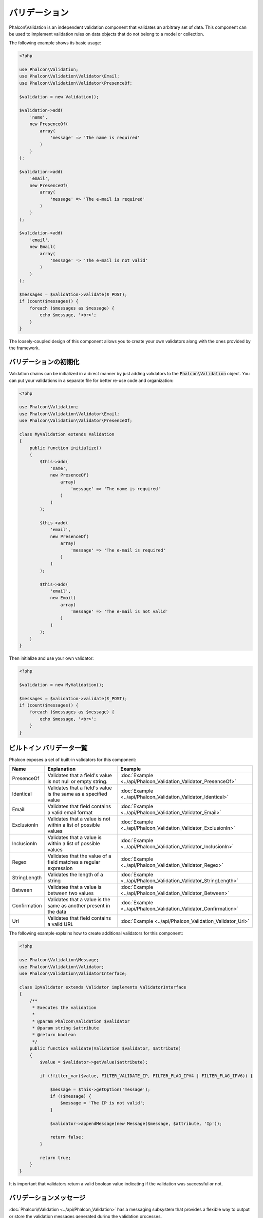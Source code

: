 バリデーション
==============

Phalcon\\Validation is an independent validation component that validates an arbitrary set of data.
This component can be used to implement validation rules on data objects that do not belong to a model or collection.

The following example shows its basic usage:

.. code-block:: php

    <?php

    use Phalcon\Validation;
    use Phalcon\Validation\Validator\Email;
    use Phalcon\Validation\Validator\PresenceOf;

    $validation = new Validation();

    $validation->add(
        'name',
        new PresenceOf(
            array(
                'message' => 'The name is required'
            )
        )
    );

    $validation->add(
        'email',
        new PresenceOf(
            array(
                'message' => 'The e-mail is required'
            )
        )
    );

    $validation->add(
        'email',
        new Email(
            array(
                'message' => 'The e-mail is not valid'
            )
        )
    );

    $messages = $validation->validate($_POST);
    if (count($messages)) {
        foreach ($messages as $message) {
            echo $message, '<br>';
        }
    }

The loosely-coupled design of this component allows you to create your own validators along with the ones provided by the framework.

バリデーションの初期化
-----------------------
Validation chains can be initialized in a direct manner by just adding validators to the :code:`Phalcon\Validation` object.
You can put your validations in a separate file for better re-use code and organization:

.. code-block:: php

    <?php

    use Phalcon\Validation;
    use Phalcon\Validation\Validator\Email;
    use Phalcon\Validation\Validator\PresenceOf;

    class MyValidation extends Validation
    {
        public function initialize()
        {
            $this->add(
                'name',
                new PresenceOf(
                    array(
                        'message' => 'The name is required'
                    )
                )
            );

            $this->add(
                'email',
                new PresenceOf(
                    array(
                        'message' => 'The e-mail is required'
                    )
                )
            );

            $this->add(
                'email',
                new Email(
                    array(
                        'message' => 'The e-mail is not valid'
                    )
                )
            );
        }
    }

Then initialize and use your own validator:

.. code-block:: php

    <?php

    $validation = new MyValidation();

    $messages = $validation->validate($_POST);
    if (count($messages)) {
        foreach ($messages as $message) {
            echo $message, '<br>';
        }
    }

ビルトイン バリデータ一覧
-------------------------
Phalcon exposes a set of built-in validators for this component:

+--------------+------------------------------------------------------------------------------------------------------------------------------------------------------------------+-------------------------------------------------------------------+
| Name         | Explanation                                                                                                                                                      | Example                                                           |
+==============+==================================================================================================================================================================+===================================================================+
| PresenceOf   | Validates that a field's value is not null or empty string.                                                                                                      | :doc:`Example <../api/Phalcon_Validation_Validator_PresenceOf>`   |
+--------------+------------------------------------------------------------------------------------------------------------------------------------------------------------------+-------------------------------------------------------------------+
| Identical    | Validates that a field's value is the same as a specified value                                                                                                  | :doc:`Example <../api/Phalcon_Validation_Validator_Identical>`    |
+--------------+------------------------------------------------------------------------------------------------------------------------------------------------------------------+-------------------------------------------------------------------+
| Email        | Validates that field contains a valid email format                                                                                                               | :doc:`Example <../api/Phalcon_Validation_Validator_Email>`        |
+--------------+------------------------------------------------------------------------------------------------------------------------------------------------------------------+-------------------------------------------------------------------+
| ExclusionIn  | Validates that a value is not within a list of possible values                                                                                                   | :doc:`Example <../api/Phalcon_Validation_Validator_ExclusionIn>`  |
+--------------+------------------------------------------------------------------------------------------------------------------------------------------------------------------+-------------------------------------------------------------------+
| InclusionIn  | Validates that a value is within a list of possible values                                                                                                       | :doc:`Example <../api/Phalcon_Validation_Validator_InclusionIn>`  |
+--------------+------------------------------------------------------------------------------------------------------------------------------------------------------------------+-------------------------------------------------------------------+
| Regex        | Validates that the value of a field matches a regular expression                                                                                                 | :doc:`Example <../api/Phalcon_Validation_Validator_Regex>`        |
+--------------+------------------------------------------------------------------------------------------------------------------------------------------------------------------+-------------------------------------------------------------------+
| StringLength | Validates the length of a string                                                                                                                                 | :doc:`Example <../api/Phalcon_Validation_Validator_StringLength>` |
+--------------+------------------------------------------------------------------------------------------------------------------------------------------------------------------+-------------------------------------------------------------------+
| Between      | Validates that a value is between two values                                                                                                                     | :doc:`Example <../api/Phalcon_Validation_Validator_Between>`      |
+--------------+------------------------------------------------------------------------------------------------------------------------------------------------------------------+-------------------------------------------------------------------+
| Confirmation | Validates that a value is the same as another present in the data                                                                                                | :doc:`Example <../api/Phalcon_Validation_Validator_Confirmation>` |
+--------------+------------------------------------------------------------------------------------------------------------------------------------------------------------------+-------------------------------------------------------------------+
| Url          | Validates that field contains a valid URL                                                                                                                        | :doc:`Example <../api/Phalcon_Validation_Validator_Url>`          |
+--------------+------------------------------------------------------------------------------------------------------------------------------------------------------------------+-------------------------------------------------------------------+

The following example explains how to create additional validators for this component:

.. code-block:: php

    <?php

    use Phalcon\Validation\Message;
    use Phalcon\Validation\Validator;
    use Phalcon\Validation\ValidatorInterface;

    class IpValidator extends Validator implements ValidatorInterface
    {
        /**
         * Executes the validation
         *
         * @param Phalcon\Validation $validator
         * @param string $attribute
         * @return boolean
         */
        public function validate(Validation $validator, $attribute)
        {
            $value = $validator->getValue($attribute);

            if (!filter_var($value, FILTER_VALIDATE_IP, FILTER_FLAG_IPV4 | FILTER_FLAG_IPV6)) {

                $message = $this->getOption('message');
                if (!$message) {
                    $message = 'The IP is not valid';
                }

                $validator->appendMessage(new Message($message, $attribute, 'Ip'));

                return false;
            }

            return true;
        }
    }

It is important that validators return a valid boolean value indicating if the validation was successful or not.

バリデーションメッセージ
------------------------
:doc:`Phalcon\\Validation <../api/Phalcon_Validation>` has a messaging subsystem that provides a flexible way to output or store the
validation messages generated during the validation processes.

Each message consists of an instance of the class :doc:`Phalcon\\Validation\\Message <../api/Phalcon_Mvc_Model_Message>`. The set of
messages generated can be retrieved with the getMessages() method. Each message provides extended information like the attribute that
generated the message or the message type:

.. code-block:: php

    <?php

    $messages = $validation->validate();
    if (count($messages)) {
        foreach ($validation->getMessages() as $message) {
            echo "Message: ", $message->getMessage(), "\n";
            echo "Field: ", $message->getField(), "\n";
            echo "Type: ", $message->getType(), "\n";
        }
    }

The getMessages() method can be overridden in a validation class to replace/translate the default messages generated by the validators:

.. code-block:: php

    <?php

    use Phalcon\Validation;

    class MyValidation extends Validation
    {
        public function initialize()
        {
            // ...
        }

        public function getMessages()
        {
            $messages = array();
            foreach (parent::getMessages() as $message) {
                switch ($message->getType()) {
                    case 'PresenceOf':
                        $messages[] = 'The field ' . $message->getField() . ' is mandatory';
                        break;
                }
            }

            return $messages;
        }
    }

Or you can pass a 'message' parameter to change the default message in each validator:

.. code-block:: php

    <?php

    use Phalcon\Validation\Validator\Email;

    $validation->add(
        'email',
        new Email(
            array(
                'message' => 'The e-mail is not valid'
            )
        )
    );

By default, 'getMessages' returns all the messages generated during validation. You can filter messages
for a specific field using the 'filter' method:

.. code-block:: php

    <?php

    $messages = $validation->validate();
    if (count($messages)) {
        // Filter only the messages generated for the field 'name'
        foreach ($validation->getMessages()->filter('name') as $message) {
            echo $message;
        }
    }

データのフィルタリング
----------------------
Data can be filtered prior to the validation ensuring that malicious or incorrect data is not validated.

.. code-block:: php

    <?php

    use Phalcon\Validation;

    $validation = new Validation();

    $validation
        ->add('name', new PresenceOf(array(
            'message' => 'The name is required'
        )))
        ->add('email', new PresenceOf(array(
            'message' => 'The email is required'
        )));

    // Filter any extra space
    $validation->setFilters('name', 'trim');
    $validation->setFilters('email', 'trim');

Filtering and sanitizing is performed using the :doc:`filter <filter>`: component. You can add more filters to this
component or use the built-in ones.

バリデーション・イベント
------------------------
When validations are organized in classes, you can implement the 'beforeValidation' and 'afterValidation' methods to perform additional checks, filters, clean-up, etc. If the 'beforeValidation' method returns false the validation is automatically
cancelled:

.. code-block:: php

    <?php

    use Phalcon\Validation;

    class LoginValidation extends Validation
    {
        public function initialize()
        {
            // ...
        }

        /**
         * Executed before validation
         *
         * @param array $data
         * @param object $entity
         * @param Phalcon\Validation\Message\Group $messages
         * @return bool
         */
        public function beforeValidation($data, $entity, $messages)
        {
            if ($this->request->getHttpHost() != 'admin.mydomain.com') {
                $messages->appendMessage(new Message('Only users can log on in the administration domain'));

                return false;
            }

            return true;
        }

        /**
         * Executed after validation
         *
         * @param array $data
         * @param object $entity
         * @param Phalcon\Validation\Message\Group $messages
         */
        public function afterValidation($data, $entity, $messages)
        {
            // ... Add additional messages or perform more validations
        }
    }

バリデーションのキャンセル
--------------------------
By default all validators assigned to a field are tested regardless if one of them have failed or not. You can change
this behavior by telling the validation component which validator may stop the validation:

.. code-block:: php

    <?php

    use Phalcon\Validation;
    use Phalcon\Validation\Validator\Regex;
    use Phalcon\Validation\Validator\PresenceOf;

    $validation = new Validation();

    $validation
        ->add('telephone', new PresenceOf(array(
            'message'      => 'The telephone is required',
            'cancelOnFail' => true
        )))
        ->add('telephone', new Regex(array(
            'message' => 'The telephone is required',
            'pattern' => '/\+44 [0-9]+/'
        )))
        ->add('telephone', new StringLength(array(
            'messageMinimum' => 'The telephone is too short',
            'min'            => 2
        )));

The first validator has the option 'cancelOnFail' with a value of true, therefore if that validator fails the remaining
validators in the chain are not executed.

If you are creating custom validators you can dynamically stop the validation chain by setting the 'cancelOnFail' option:

.. code-block:: php

    <?php

    use Phalcon\Validation;
    use Phalcon\Validation\Message;
    use Phalcon\Validation\Validator;
    use Phalcon\Validation\ValidatorInterface;

    class MyValidator extends Validator implements ValidatorInterface
    {
        /**
         * Executes the validation
         *
         * @param Phalcon\Validation $validator
         * @param string $attribute
         * @return boolean
         */
        public function validate(Validation $validator, $attribute)
        {
            // If the attribute value is name we must stop the chain
            if ($attribute == 'name') {
                $validator->setOption('cancelOnFail', true);
            }

            // ...
        }
    }

Avoid validate empty values
---------------------------
You can pass the option 'allowEmpty' to all the built-in validators to avoid the validation to be performed if an empty value is passed:

.. code-block:: php

    <?php

    use Phalcon\Validation;
    use Phalcon\Validation\Validator\Regex;

    $validation = new Validation();

    $validation
        ->add('telephone', new Regex(array(
            'message'    => 'The telephone is required',
            'pattern'    => '/\+44 [0-9]+/',
            'allowEmpty' => true
        )));
